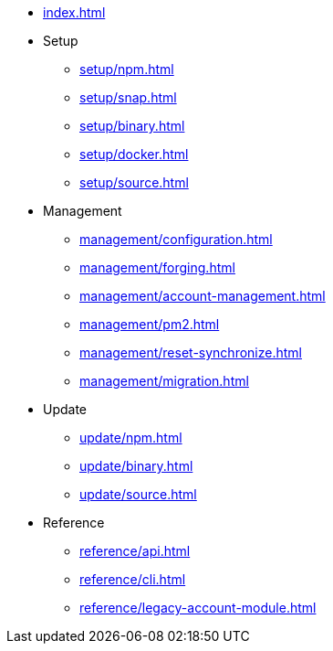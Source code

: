 * xref:index.adoc[]
* Setup
** xref:setup/npm.adoc[]
** xref:setup/snap.adoc[]
** xref:setup/binary.adoc[]
** xref:setup/docker.adoc[]
** xref:setup/source.adoc[]
* Management
** xref:management/configuration.adoc[]
** xref:management/forging.adoc[]
** xref:management/account-management.adoc[]
** xref:management/pm2.adoc[]
** xref:management/reset-synchronize.adoc[]
** xref:management/migration.adoc[]
* Update
** xref:update/npm.adoc[]
** xref:update/binary.adoc[]
** xref:update/source.adoc[]
* Reference
** xref:reference/api.adoc[]
** xref:reference/cli.adoc[]
** xref:reference/legacy-account-module.adoc[]
